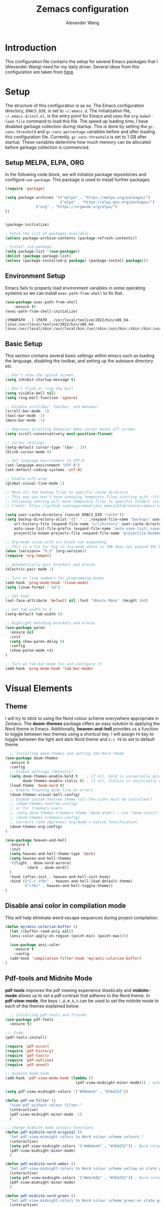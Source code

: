 #+TITLE: Zemacs configuration
#+author: Alexander Wang

* Introduction
  This configuration file contains the setup for several Emacs packages that I (Alexander Wang) need for my daily driver. Several ideas from this configuration are taken from [[https://github.com/neppramod/java_emacs][here]].

* Setup
  The structure of this configuration is as so. The Emacs configuration directory, ~EMACS_DIR~, is set to ~~/.emacs.d~. The initialization file, ~~/.emacs.d/init.el~, is the entry point for Emacs and uses the ~org-babel-load-file~ command to load this file. The speed up loading time, I have disabled garbage collection during startup. This is done by setting the ~gc-cons-threshold~ and ~gc-cons-percentage~ variables before and after loading this configuration file. Currently, ~gc-cons-threshold~ is set to 1 GB after startup. These variables determine how much memory can be allocated before garbage collection is commenced.

** Setup MELPA, ELPA, ORG
  In the following code block, we will initialize package repositories and configure ~use-package~. This package is used to install further packages.
#+BEGIN_SRC emacs-lisp
(require 'package)

(setq package-archives '(("melpa" . "https://melpa.org/packages/")
                         ("elpa" . "https://elpa.gnu.org/packages/")
			  ("org" . "https://orgmode.org/elpa/")
))


(package-initialize)

; Fetch the list of packages available 
(unless package-archive-contents (package-refresh-contents))

; Install use-package
(setq package-list '(use-package))
(dolist (package package-list)
(unless (package-installed-p package) (package-install package)))
#+END_SRC

#+RESULTS:

** Environment Setup
   Emacs fails to properly load environment variables in some operating systems so we can install ~exec-path-from-shell~ to fix that.

  #+BEGIN_SRC emacs-lisp
    (use-package exec-path-from-shell 
        :ensure t)
    (exec-path-from-shell-initialize)
  #+END_SRC

  #+RESULTS:
  : ((MANPATH . ) (PATH . /usr/local/texlive/2022/bin/x86_64-linux:/usr/local/texlive/2022/bin/x86_64-linux:/usr/local/sbin:/usr/local/bin:/usr/sbin:/usr/bin:/sbin:/bin:/usr/games:/usr/local/games:/snap/bin:/snap/bin))

** Basic Setup
   This section contains several basic settings within emacs such as loading the language, disabling the toolbar, and setting up the autosave directory etc.

#+BEGIN_SRC emacs-lisp
  ;; Don't show the splash screen
  (setq inhibit-startup-message t)

  ;; Don't flash or ring the bell
  (setq visible-bell nil)
  (setq ring-bell-function 'ignore)
  
  ;; Disable scrollbar, toolbar, and menubar.
  (scroll-bar-mode -1)
  (tool-bar-mode -1)
  (menu-bar-mode -1)

  ;; Improves scrolling behavior when cursor moves off screen
  (setq scroll-conservatively most-positive-fixnum)

  ;; Cursor settings
  (setq-default cursor-type '(bar . 2))
  (blink-cursor-mode 0)

  ;; Set language environment to UTF-8
  (set-language-environment "UTF-8")
  (set-default-coding-systems 'utf-8)
  
  ;; Enable soft-wrap
  (global-visual-line-mode 1)

  ;; Move all the backup files to specific cache directory
  ;; This way you won't have annoying temporary files starting with ~(tilde) in each directory
  ;; Following setting will move temporary files to specific folders inside cache directory in EMACS_DIR
  ;; Credit: https://github.com/neppramod/java_emacs/blob/master/emacs-configuration.org

  (setq user-cache-directory (concat EMACS_DIR "cache"))
  (setq backup-directory-alist `(("." . ,(expand-file-name "backups" user-cache-directory)))
      url-history-file (expand-file-name "url/history" user-cache-directory)
      auto-save-list-file-prefix (expand-file-name "auto-save-list/.saves-" user-cache-directory)
      projectile-known-projects-file (expand-file-name "projectile-bookmarks.eld" user-cache-directory))

  ;; Org-mode issue with src block not expanding
  ;; This is a fix for bug in org-mode where <s TAB does not expand SRC block
  (when (version<= "9.2" (org-version))
  (require 'org-tempo))

  ;; Automatically pair brackets and braces
  (electric-pair-mode 1)

  ;; Turn on line numbers for programming modes
  (add-hook 'prog-mode-hook 'linum-mode)
  (setq linum-format " %d") 

  ;; Set font
  (set-face-attribute 'default nil :font "Ubuntu Mono" :height 160)

  ;; Set tab-width to 4
  (setq-default tab-width 4)

  ;; Highlight matching brackets and braces
  (use-package paren
    :ensure nil
    :init
    (setq show-paren-delay 0)
    :config
    (show-paren-mode +1)
  )

  ;; Turn on tab-bar-mode for and configure it
  (add-hook 'prog-mode-hook 'tab-bar-mode)
#+END_SRC

#+RESULTS:
| yas-minor-mode | tab-bar-mode | linum-mode |

* Visual Elements
** Theme
   I will try to stick to using the Nord colour scheme everywhere appropriate in Zemacs. The *doom-themes* package offers an easy solution to applying the Nord theme in Emacs. Additionally, *heaven-and-hell* provides us a function to toggle between two themes using a shortcut key. I will assign ~F6~ key to toggle between the light and dark Nord theme and ~C-c F6~ to set to default theme.

#+BEGIN_SRC emacs-lisp
  ;; Installing doom-themes and setting the Nord theme 
(use-package doom-themes
  :ensure t
  :config
  ;; Global settings (defaults)
  (setq doom-themes-enable-bold t    ; if nil, bold is universally disabled
        doom-themes-enable-italic t) ; if nil, italics is universally disabled
  (load-theme 'doom-nord t)
  ;; Enable flashing mode-line on errors
  (doom-themes-visual-bell-config)
  ;; Enable custom neotree theme (all-the-icons must be installed!)
  ;; (doom-themes-neotree-config)
  ;; or for treemacs users
  ;; (setq doom-themes-treemacs-theme "doom-atom") ; use "doom-colors" for less minimal icon theme
  ;; (doom-themes-treemacs-config)
  ;; Corrects (and improves) org-mode's native fontification.
  (doom-themes-org-config)
)

(use-package heaven-and-hell
  :ensure t
  :init
  (setq heaven-and-hell-theme-type 'dark)
  (setq heaven-and-hell-themes
  '((light . doom-nord-aurora)
          (dark . doom-nord))
  )
  :hook (after-init . heaven-and-hell-init-hook)
  :bind (("C-c <f6>" . heaven-and-hell-load-default-theme)
         ("<f6>" . heaven-and-hell-toggle-theme))
)
#+END_SRC

#+RESULTS:
: heaven-and-hell-toggle-theme

** Disable ansi color in compilation mode
  This will help eliminate weird escape sequences during project compilation.
#+BEGIN_SRC emacs-lisp
(defun my/ansi-colorize-buffer ()
  (let ((buffer-read-only nil))
  (ansi-color-apply-on-region (point-min) (point-max))))

  (use-package ansi-color
    :ensure t
    :config
  (add-hook 'compilation-filter-hook 'my/ansi-colorize-buffer)
)
#+END_SRC

#+RESULTS:
: t

** Pdf-tools and Midnite Mode
*pdf-tools* improves the pdf viewing experience drastically and *midnite-mode* allows us to set a pdf contrast that adheres to the Nord theme. In *pdf-view-mode*, the keys ~!,@,#,$,%~ can be used to set the midnite mode to each of the themes explained below.
#+BEGIN_SRC emacs-lisp
  ;; Installing pdf-tools and friends
(use-package pdf-tools
  :ensure t)

;;; Code:
(pdf-tools-install)

(require 'pdf-occur)
(require 'pdf-history)
(require 'pdf-tools)
(require 'pdf-outline)
(require 'pdf-annot)

;; midnite mode hook
(add-hook 'pdf-view-mode-hook (lambda ()
                                (pdf-view-midnight-minor-mode))) ; automatically turns on midnight-mode for pdfs

(setq pdf-view-midnight-colors '("#d8dee9" . "#3b4252"))

(defun pdf-no-filter ()
  "View pdf without colour filter."
  (interactive)
  (pdf-view-midnight-minor-mode -1)
  )

;; change midnite mode colours functions
(defun pdf-midnite-nord-original ()
  "Set pdf-view-midnight-colors to Nord colour scheme colours."
  (interactive)
  (setq pdf-view-midnight-colors '("#d8dee9" . "#3b4252")) ; Nord colour palette
  (pdf-view-midnight-minor-mode)
  )

(defun pdf-midnite-nord-amber ()
  "Set pdf-view-midnight-colors to Nord colour scheme yellow on slate gray."
  (interactive)
  (setq pdf-view-midnight-colors '("#ebcb8b" . "#3b4252")) ; Nord colour palette
  (pdf-view-midnight-minor-mode)
  )

(defun pdf-midnite-nord-green ()
  "Set pdf-view-midnight-colors to Nord colour scheme green on slate gray."
  (interactive)
  (setq pdf-view-midnight-colors '("#a3be8c" . "#3b4252")) ; Nord colour palette
  (pdf-view-midnight-minor-mode)
  )

(defun pdf-midnite-nord-blue ()
  "Set pdf-view-midnight-colors to Nord colour scheme blue on slate gray."
  (interactive)
  (setq pdf-view-midnight-colors '("#88c0d0" . "#3b4252")) ; Nord colour palette
  (pdf-view-midnight-minor-mode)
  )

(defun pdf-midnite-colour-schemes ()
  "Midnight mode colour schemes bound to keys"
  (local-set-key (kbd "!") (quote pdf-no-filter))
  (local-set-key (kbd "@") (quote pdf-midnite-nord-amber))
  (local-set-key (kbd "#") (quote pdf-midnite-nord-green))
  (local-set-key (kbd "$") (quote pdf-midnite-nord-blue))
  (local-set-key (kbd "%") (quote pdf-midnite-nord-original))
  )

(add-hook 'pdf-view-mode-hook 'pdf-midnite-colour-schemes)
#+END_SRC

#+RESULTS:
| pdf-midnite-colour-schemes | (lambda nil (pdf-view-midnight-minor-mode)) | pdf-tools-enable-minor-modes |

** Org Mode configuration
Org Mode is a useful major mode for writing, literate programming, planning, and GTD. My configuration is largely inspired by this blog post: [[https://protesilaos.com/codelog/2020-07-18-emacs-concept-org-tweaked-focus][here]]. In summary, I alter the size of headings based on its level.

#+BEGIN_SRC emacs-lisp
(custom-set-faces
  '(org-level-1 ((t (:inherit outline-1 :height 2.0))))
  '(org-level-2 ((t (:inherit outline-2 :height 1.5))))
  '(org-level-3 ((t (:inherit outline-3 :height 1.2))))
  '(org-level-4 ((t (:inherit outline-4 :height 1.0))))
  '(org-level-5 ((t (:inherit outline-5 :height 1.0))))
)

;; Alters the window padding to 1 and turns off the dividers.
(use-package emacs
  :config
  (setq window-divider-default-right-width 1)
  (setq window-divider-default-bottom-width 1)
  (setq window-divider-default-places t)
  (window-divider-mode -1)
)

;; Add org-indent-mode to org-mode-hook
(add-hook 'org-mode-hook 'org-indent-mode)
#+END_SRC

*** olivetti-mode

*olivetti-mode* is a minor mode that turns *org-mode* into a better writing environment. On the surface, it centers the main writing area, constrains the document within a certain number of character spaces to create a more aesthetic *org-mode* environment.

#+BEGIN_SRC emacs-lisp
(use-package olivetti
  :ensure
  :config
  (setq-default olivetti-body-width 0.65)
  (setq-default olivetti-minimum-body-width 72)
  (setq olivetti-recall-visual-line-mode-entry-state t)
  :hook
  (org-mode . olivetti-mode)
  :bind ("C-c o" . olivetti-mode)
)
#+END_SRC

* Custom Packages
  This section contains packages for general convenience.
** Vterm
   Vterm is an improvement on term and usually requires the machine to have Cmake as a dependency.
#+BEGIN_SRC emacs-lisp
(use-package vterm
    :ensure t
    :bind
    ("C-c v" . vterm)
)
#+END_SRC

** Yasnippet
The *Yasnippet* package offers a variety of snippets for several major modes. 
#+BEGIN_SRC emacs-lisp
;; Install and configure yasnippet
(use-package yasnippet
  :ensure t
  :hook
  (prog-mode . yas-minor-mode)
)
(use-package yasnippet-snippets
  :ensure t
  :after yas)
(yas-global-mode 1)
(yas-load-directory "~/.emacs.d/snippets/")
#+END_SRC

** Key-Chord
*Key-chord* allows us to bind regular keys to commands without using Ctrl or Meta prefixes.
#+BEGIN_SRC emacs-lisp
(use-package use-package-chords
:ensure t
:init 
:config (key-chord-mode 1)
(setq key-chord-two-keys-delay 0.4)
(setq key-chord-one-key-delay 0.2) ; default 0.2
)
#+END_SRC

** Projectile
Projectile helps with navigation within projects. It recognizes several source control managed folders like *git, mercurial, maven, etc.* and a folder with an empty *.projectile* file. The binding ~C-c p~ is used to invoke any projectile command.
#+BEGIN_SRC emacs-lisp
(use-package projectile 
  :ensure t
  :init (projectile-mode +1)
  :config 
  (define-key projectile-mode-map (kbd "C-c p") 'projectile-command-map)
)   
#+END_SRC

#+RESULTS:
: t

** Helm
Helm is a suggestion framework that changes the default way in which files, options, words, are suggested in various built-in features to a more intuitive way. We will replace many of the built in functions with the helm version to make use of this package.

#+BEGIN_SRC emacs-lisp
(use-package helm
  :ensure t
  :init 
  (helm-mode 1)
  (progn (setq helm-buffers-fuzzy-matching t))
  :bind
  (("C-c h" . helm-command-prefix))
  (("M-x" . helm-M-x))
  (("C-x C-f" . helm-find-files))
  (("C-x b" . helm-buffers-list))
  (("C-c b" . helm-bookmarks))
  (("C-c f" . helm-recentf))   ;; Add new key to recentf
  (("C-c g" . helm-grep-do-git-grep))
)  ;; Search using grep in a git project
#+END_SRC

#+RESULTS:
: helm-grep-do-git-grep

Use ~C-c h~ to access further helm options as this is the helm prefix we have assigned. Additionally, we enabled fuzzy matching which allows for our search query to not be the exact thing we are searching for. (E.g. 'aurroa' will suggest 'aurora')

Helm descbinds is a package that allows us to search for keyboard shortcuts within the active modes in the current buffer. This can be helpful in exposing keyboard shortcuts for commands you want to use. Use ~C-c b~ to bring up the *helm-descbinds* window.

#+BEGIN_SRC 
(use-package helm-descbinds
  :ensure t
  :bind ("C-h b" . helm-descbinds)
)
#+END_SRC

*Helm-swoop* allows to quickly search for text under the cursor or new text within the current file. You can type ~js~ to search and jump to a target line and ~jp~ to move back to the point where we initiated the search. We can continue to use ~C-s~ and ~C-r~ the same way and can type ~M-m~ to invoke *helm-swoop* from *isearch-mode*

#+BEGIN_SRC
(use-package helm-swoop 
:ensure t
:chords
("js" . helm-swoop)
("jp" . helm-swoop-back-to-last-point)
:init
(bind-key "M-m" 'helm-swoop-from-isearch isearch-mode-map)

;; If you prefer fuzzy matching
(setq helm-swoop-use-fuzzy-match t)

;; Save buffer when helm-multi-swoop-edit complete
(setq helm-multi-swoop-edit-save t)

;; If this value is t, split window inside the current window
(setq helm-swoop-split-with-multiple-windows nil)

;; Split direction. 'split-window-vertically or 'split-window-horizontally
(setq helm-swoop-split-direction 'split-window-vertically)

;; If nil, you can slightly boost invoke speed in exchange for text color
(setq helm-swoop-speed-or-color nil)

;; ;; Go to the opposite side of line from the end or beginning of line
(setq helm-swoop-move-to-line-cycle t)

)
#+END_SRC 

** Avy Goto
*Avy* allows you to jump to characters, words, or lines within a file. Use ~jc~, ~jw~, or ~jl~ to quickly jump within the current file.

#+BEGIN_SRC emacs-lisp
(use-package avy
  :ensure t
  :chords
  ("jc" . avy-goto-char)
  ("jw" . avy-goto-word-1)
  ("jl" . avy-goto-line)
)
#+END_SRC

** Which Key
Some package prefix commands like ~C-c p~ or ~C-c h~ provides several options following it. *which-key* will visually guide you through the available options.
#+BEGIN_SRC 
(use-package which-key 
  :ensure t 
  :init
  (which-key-mode)
)
#+END_SRC
es
* Programming related
** Various programming major modes
#+BEGIN_SRC emacs-lisp
;; Installing and configuring markdown-mode
(use-package markdown-mode
  :mode ("\\.md\\'" . markdown-mode))

;; Installing json-mode
(use-package json-mode
  :ensure t)

;; Installing yaml mode
(use-package yaml-mode
  :ensure t)
#+END_SRC
** Language Server Protocol (LSP)
This section configures several packages closely related to LSP.
*** Company
*Company* or Complete Anything provides in-place auto-completion.
#+BEGIN_SRC emacs-lisp
  ;; Install and configure company mode
  (use-package company
    :ensure t)
  ;; Enable completion everywhere
  (add-hook 'after-init-hook 'global-company-mode) 
#+END_SRC

*** Dap Mode
Emacs Debug Adapter Protocol (DAP) Mode allows us to debug programs. We will integrate ~dap-mode~ with ~dap-hydra~, a package that shows what keys we can use to enable various options and also move through code at runtime. We additionally install ~dap-java~.

#+BEGIN_SRC emacs-lisp
(use-package dap-mode
  :ensure t
  :after (lsp-mode)
  :functions dap-hydra/nil
  :config
  :bind (:map lsp-mode-map
         ("<f5>" . dap-debug)
         ("M-<f5>" . dap-hydra))
  :hook ((dap-mode . dap-ui-mode)
    (dap-session-created . (lambda (&_rest) (dap-hydra)))
    (dap-terminated . (lambda (&_rest) (dap-hydra/nil)))))
#+END_SRC
*** FlyCheck
*Flycheck* is a package that will display warnings and errors at run-time.
#+BEGIN_SRC emacs-lisp
(use-package flycheck
  :ensure t
  :init (global-flycheck-mode)
)
#+END_SRC
*** Treemacs
*Treemacs* provides a UI element to display the file structure of a project as a tree. We will also install *lsp-treemacs* so we can integrate this feature with *lsp*. Additionally, we will bind ~M-9~ to show the list of errors.
#+BEGIN_SRC emacs-lisp
(use-package lsp-treemacs
  :after (lsp-mode treemacs)
  :ensure t
  :commands lsp-treemacs-errors-list
  :bind (:map lsp-mode-map
         ("M-9" . lsp-treemacs-errors-list)))

(use-package treemacs
  :ensure t
  :commands (treemacs)
  :after (lsp-mode))
#+END_SRC

*** LSP UI
*Lsp-ui* integrates *lsp* with several UI elements (such as *flycheck* or *treemacs*). You can use ~C-c 1 T~ to toggle the UI elements and I also have a custom key mapping to help navigate between symbols using ~M-,~, ~M-.~, and ~M-?~.

#+BEGIN_SRC emacs-lisp
(use-package lsp-ui
:ensure t
:after (lsp-mode)
:bind (:map lsp-ui-mode-map
         ([remap xref-find-definitions] . lsp-ui-peek-find-definitions)
         ([remap xref-find-references] . lsp-ui-peek-find-references))
:init (setq lsp-ui-doc-delay 1.5
      lsp-ui-doc-position 'bottom
	  lsp-ui-doc-max-width 100
))
#+END_SRC

*** Helm LSP
*Helm-lsp* replaces the native ~xref-find-apropos~ package for symbol navigation with the helm version. Essentially, this will help you find the symbols (classes, enums, interfaces, etc) within your workspace using helm.

#+BEGIN_SRC
(use-package helm-lsp
:ensure t
:after (lsp-mode)
:commands (helm-lsp-workspace-symbol)
:init (define-key lsp-mode-map [remap xref-find-apropos] #'helm-lsp-workspace-symbol))
#+END_SRC

*** LSP
This is the crux of this entire section. Here, we install the language server protocol package and integrate it with ~which-key~. That allows us to get additional help after using the ~lsp~ prefix key, ~C-c l~.

Start the LSP server in a java project using ~C-c l s s~ or just type the prefix and follow the instructions provided by ~which-key~. Additionally, I added some memory management settings as suggested [[https://emacs-lsp.github.io/lsp-mode/page/performance/][here]].

#+BEGIN_SRC 
(use-package lsp-mode
:ensure t
:hook (
   (lsp-mode . lsp-enable-which-key-integration)
   (java-mode . #'lsp-deferred)
)
:init (setq 
    lsp-keymap-prefix "C-c l"              ; this is for which-key integration documentation, need to use lsp-mode-map
    lsp-enable-file-watchers nil
    read-process-output-max (* 1024 1024)  ; 1 mb
    lsp-completion-provider :capf
    lsp-idle-delay 0.250
)
:config 
    (setq lsp-intelephense-multi-root nil) ; don't scan unnecessary projects
    (with-eval-after-load 'lsp-intelephense
    (setf (lsp--client-multi-root (gethash 'iph lsp-clients)) nil))
	(define-key lsp-mode-map (kbd "C-c l") lsp-command-map)
)
#+END_SRC

*** LSP servers
In this section, we install several LSP servers for a variety of languages.
#+BEGIN_SRC 
(use-package lsp-java
  :ensure t
  :config (add-hook 'java-mode-hook 'lsp)
)
#+END_SRC
* LaTeX related
** AUCTeX
*AUCTeX* is THE integrated environment for editing LaTeX and TeX files in Emacs (And several other TeX related files).

#+BEGIN_SRC emacs-lisp
(use-package tex
  :ensure 
    auctex
  :config
    (setq TeX-auto-save t)
    (setq TeX-parse-self t)
    (setq-default TeX-master nil)
)
#+END_SRC
